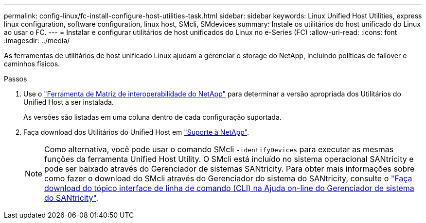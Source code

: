 ---
permalink: config-linux/fc-install-configure-host-utilities-task.html 
sidebar: sidebar 
keywords: Linux Unified Host Utilities, express linux configuration, software configuration, linux host, SMcli, SMdevices 
summary: Instale os utilitários do host unificado do Linux ao usar o FC. 
---
= Instalar e configurar utilitários de host unificados do Linux no e-Series (FC)
:allow-uri-read: 
:icons: font
:imagesdir: ../media/


[role="lead"]
As ferramentas de utilitários de host unificado Linux ajudam a gerenciar o storage do NetApp, incluindo políticas de failover e caminhos físicos.

.Passos
. Use o https://mysupport.netapp.com/matrix["Ferramenta de Matriz de interoperabilidade do NetApp"^] para determinar a versão apropriada dos Utilitários do Unified Host a ser instalada.
+
As versões são listadas em uma coluna dentro de cada configuração suportada.

. Faça download dos Utilitários do Unified Host em https://mysupport.netapp.com/site/["Suporte à NetApp"^].
+

NOTE: Como alternativa, você pode usar o comando SMcli `-identifyDevices` para executar as mesmas funções da ferramenta Unified Host Utility. O SMcli está incluído no sistema operacional SANtricity e pode ser baixado através do Gerenciador de sistemas SANtricity. Para obter mais informações sobre como fazer o download do SMcli através do Gerenciador do sistema do SANtricity, consulte o https://docs.netapp.com/us-en/e-series-santricity/sm-settings/download-cli.html["Faça download do tópico interface de linha de comando (CLI) na Ajuda on-line do Gerenciador de sistema do SANtricity"^].


